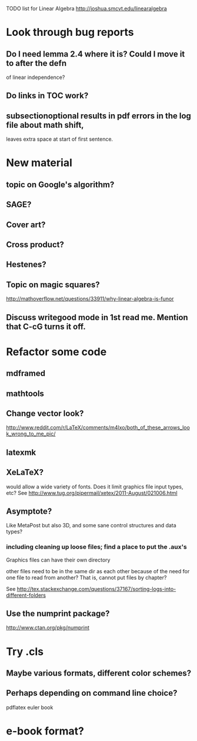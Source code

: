 TODO list for Linear Algebra http://joshua.smcvt.edu/linearalgebra 


* Look through bug reports

** Do I need lemma 2.4 where it is?  Could I move it to after the defn
  of linear independence?

** Do links in TOC work?

** subsectionoptional results in pdf errors in the log file about math shift,
leaves extra space at start of first sentence.



* New material

** topic on Google's algorithm?

** SAGE?

** Cover art?

** Cross product?

** Hestenes?

** Topic on magic squares? 
  http://mathoverflow.net/questions/33911/why-linear-algebra-is-funor

** Discuss writegood mode in 1st read me.  Mention that C-cG turns it off. 


* Refactor some code 

** mdframed

** mathtools

** Change vector look?
  http://www.reddit.com/r/LaTeX/comments/m4lxo/both_of_these_arrows_look_wrong_to_me_pic/

** latexmk

** XeLaTeX?

would allow a wide variety of fonts.  Does it limit graphics file input types,
etc?  See http://www.tug.org/pipermail/xetex/2011-August/021006.html

** Asymptote?

Like MetaPost but also 3D, and some sane control structures and data types?

*** including cleaning up loose files; find a place to put the .aux's 

Graphics files can have their own directory

other files need to be in the same dir as each other because of the need for
one file to read from another?  That is, cannot put files by chapter?

See http://tex.stackexchange.com/questions/37167/sorting-logs-into-different-folders

** Use the numprint package?
  http://www.ctan.org/pkg/numprint



* Try .cls

** Maybe various formats, different color schemes?

** Perhaps depending on command line choice?
  pdflatex euler book



* e-book format?
